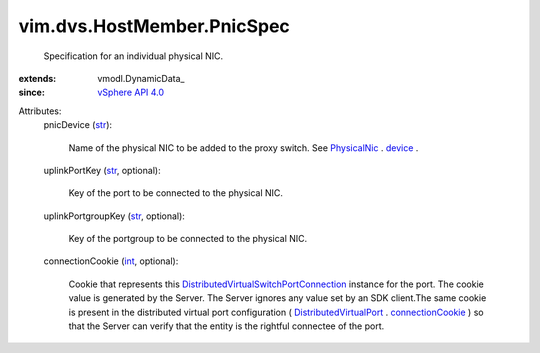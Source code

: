 
vim.dvs.HostMember.PnicSpec
===========================
  Specification for an individual physical NIC.
:extends: vmodl.DynamicData_
:since: `vSphere API 4.0 <vim/version.rst#vimversionversion5>`_

Attributes:
    pnicDevice (`str <https://docs.python.org/2/library/stdtypes.html>`_):

       Name of the physical NIC to be added to the proxy switch. See `PhysicalNic <vim/host/PhysicalNic.rst>`_ . `device <vim/host/PhysicalNic.rst#device>`_ .
    uplinkPortKey (`str <https://docs.python.org/2/library/stdtypes.html>`_, optional):

       Key of the port to be connected to the physical NIC.
    uplinkPortgroupKey (`str <https://docs.python.org/2/library/stdtypes.html>`_, optional):

       Key of the portgroup to be connected to the physical NIC.
    connectionCookie (`int <https://docs.python.org/2/library/stdtypes.html>`_, optional):

       Cookie that represents this `DistributedVirtualSwitchPortConnection <vim/dvs/PortConnection.rst>`_ instance for the port. The cookie value is generated by the Server. The Server ignores any value set by an SDK client.The same cookie is present in the distributed virtual port configuration ( `DistributedVirtualPort <vim/dvs/DistributedVirtualPort.rst>`_ . `connectionCookie <vim/dvs/DistributedVirtualPort.rst#connectionCookie>`_ ) so that the Server can verify that the entity is the rightful connectee of the port.
